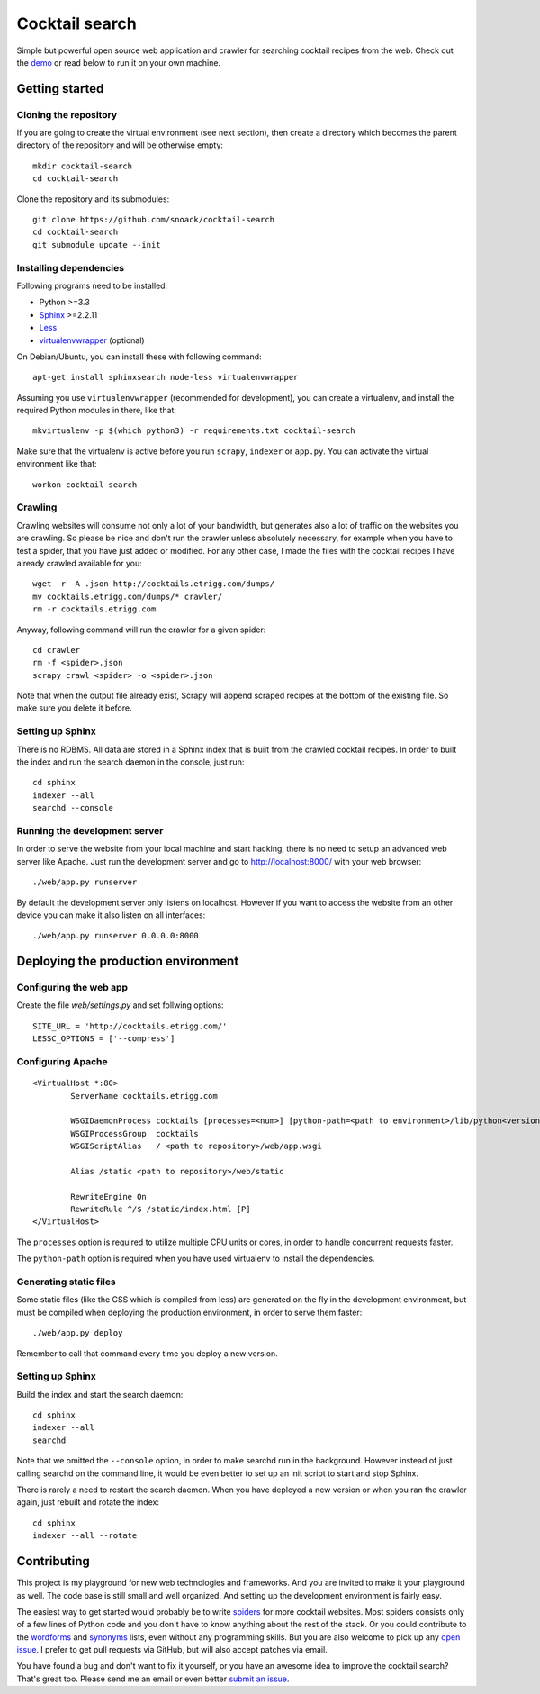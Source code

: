 Cocktail search
===============

Simple but powerful open source web application and crawler for searching
cocktail recipes from the web. Check out the `demo`_ or read below to run
it on your own machine. 


Getting started
---------------

Cloning the repository
~~~~~~~~~~~~~~~~~~~~~~

If you are going to create the virtual environment (see next section), then
create a directory which becomes the parent directory of the repository and
will be otherwise empty::

    mkdir cocktail-search
    cd cocktail-search

Clone the repository and its submodules::

    git clone https://github.com/snoack/cocktail-search
    cd cocktail-search
    git submodule update --init


Installing dependencies
~~~~~~~~~~~~~~~~~~~~~~~

Following programs need to be installed:

* Python >=3.3
* `Sphinx`_ >=2.2.11
* `Less`_
* `virtualenvwrapper`_ (optional)

On Debian/Ubuntu, you can install these with following command::

    apt-get install sphinxsearch node-less virtualenvwrapper

Assuming you use ``virtualenvwrapper`` (recommended for development), you can
create a virtualenv, and install the required Python modules in there, like that::

    mkvirtualenv -p $(which python3) -r requirements.txt cocktail-search

Make sure that the virtualenv is active before you run ``scrapy``, ``indexer``
or ``app.py``. You can activate the virtual environment like that::

    workon cocktail-search


Crawling
~~~~~~~~

Crawling websites will consume not only a lot of your bandwidth, but generates
also a lot of traffic on the websites you are crawling. So please be nice and
don't run the crawler unless absolutely necessary, for example when you have to
test a spider, that you have just added or modified. For any other case, I made
the files with the cocktail recipes I have already crawled available for you::

    wget -r -A .json http://cocktails.etrigg.com/dumps/
    mv cocktails.etrigg.com/dumps/* crawler/
    rm -r cocktails.etrigg.com

Anyway, following command will run the crawler for a given spider::

    cd crawler
    rm -f <spider>.json
    scrapy crawl <spider> -o <spider>.json

Note that when the output file already exist, Scrapy will append scraped recipes
at the bottom of the existing file. So make sure you delete it before.


Setting up Sphinx
~~~~~~~~~~~~~~~~~

There is no RDBMS. All data are stored in a Sphinx index that is built from the
crawled cocktail recipes. In order to built the index and run the search daemon
in the console, just run::

    cd sphinx
    indexer --all
    searchd --console


Running the development server
~~~~~~~~~~~~~~~~~~~~~~~~~~~~~~

In order to serve the website from your local machine and start hacking, there
is no need to setup an advanced web server like Apache. Just run the development
server and go to http://localhost:8000/ with your web browser::

    ./web/app.py runserver

By default the development server only listens on localhost. However if you want
to access the website from an other device you can make it also listen on all
interfaces::

    ./web/app.py runserver 0.0.0.0:8000


Deploying the production environment
------------------------------------

Configuring the web app
~~~~~~~~~~~~~~~~~~~~~~~

Create the file *web/settings.py* and set follwing options::

    SITE_URL = 'http://cocktails.etrigg.com/'
    LESSC_OPTIONS = ['--compress']


Configuring Apache
~~~~~~~~~~~~~~~~~~

::

        <VirtualHost *:80>
                ServerName cocktails.etrigg.com

                WSGIDaemonProcess cocktails [processes=<num>] [python-path=<path to environment>/lib/python<version>/site-packages]
                WSGIProcessGroup  cocktails
                WSGIScriptAlias   / <path to repository>/web/app.wsgi

                Alias /static <path to repository>/web/static

                RewriteEngine On
                RewriteRule ^/$ /static/index.html [P]
        </VirtualHost>

The ``processes`` option is required to utilize multiple CPU units or cores, in order
to handle concurrent requests faster.

The ``python-path`` option is required when you have used virtualenv to install the
dependencies.


Generating static files
~~~~~~~~~~~~~~~~~~~~~~~

Some static files (like the CSS which is compiled from less) are generated on
the fly in the development environment, but must be compiled when deploying the
production environment, in order to serve them faster::

    ./web/app.py deploy

Remember to call that command every time you deploy a new version.


Setting up Sphinx
~~~~~~~~~~~~~~~~~

Build the index and start the search daemon::

    cd sphinx
    indexer --all
    searchd

Note that we omitted the ``--console`` option, in order to make searchd run in
the background. However instead of just calling searchd on the command line,
it would be even better to set up an init script to start and stop Sphinx.

There is rarely a need to restart the search daemon. When you have deployed a
new version or when you ran the crawler again, just rebuilt and rotate the index::

    cd sphinx
    indexer --all --rotate


Contributing
------------

This project is my playground for new web technologies and frameworks. And you
are invited to make it your playground as well. The code base is still small and
well organized. And setting up the development environment is fairly easy.

The easiest way to get started would probably be to write `spiders`_ for more
cocktail websites. Most spiders consists only of a few lines of Python code and
you don't have to know anything about the rest of the stack. Or you could
contribute to the `wordforms`_ and `synonyms`_ lists, even without any
programming skills. But you are also welcome to pick up any `open issue`_.
I prefer to get pull requests via GitHub, but will also accept patches via email.

You have found a bug and don't want to fix it yourself, or you have an awesome
idea to improve the cocktail search? That's great too. Please send me an email
or even better `submit an issue`_.

.. _demo: http://cocktails.etrigg.com/
.. _Sphinx: http://sphinxsearch.com/
.. _Less: http://lesscss.org/
.. _virtualenvwrapper: https://virtualenvwrapper.readthedocs.io/
.. _spiders: https://github.com/snoack/cocktail-search/tree/master/crawler/cocktails/spiders
.. _wordforms: https://github.com/snoack/cocktail-search/blob/master/sphinx/wordforms.txt
.. _synonyms: https://github.com/snoack/cocktail-search/blob/master/sphinx/synonyms.txt
.. _open issue: https://github.com/snoack/cocktail-search/issues?state=open
.. _submit an issue: https://github.com/snoack/cocktail-search/issues/new
